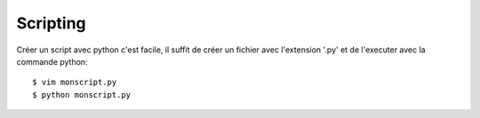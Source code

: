 Scripting
=========

Créer un script avec python c'est facile, il suffit de créer un fichier avec
l'extension '.py' et de l'executer avec la commande python::

  $ vim monscript.py
  $ python monscript.py
